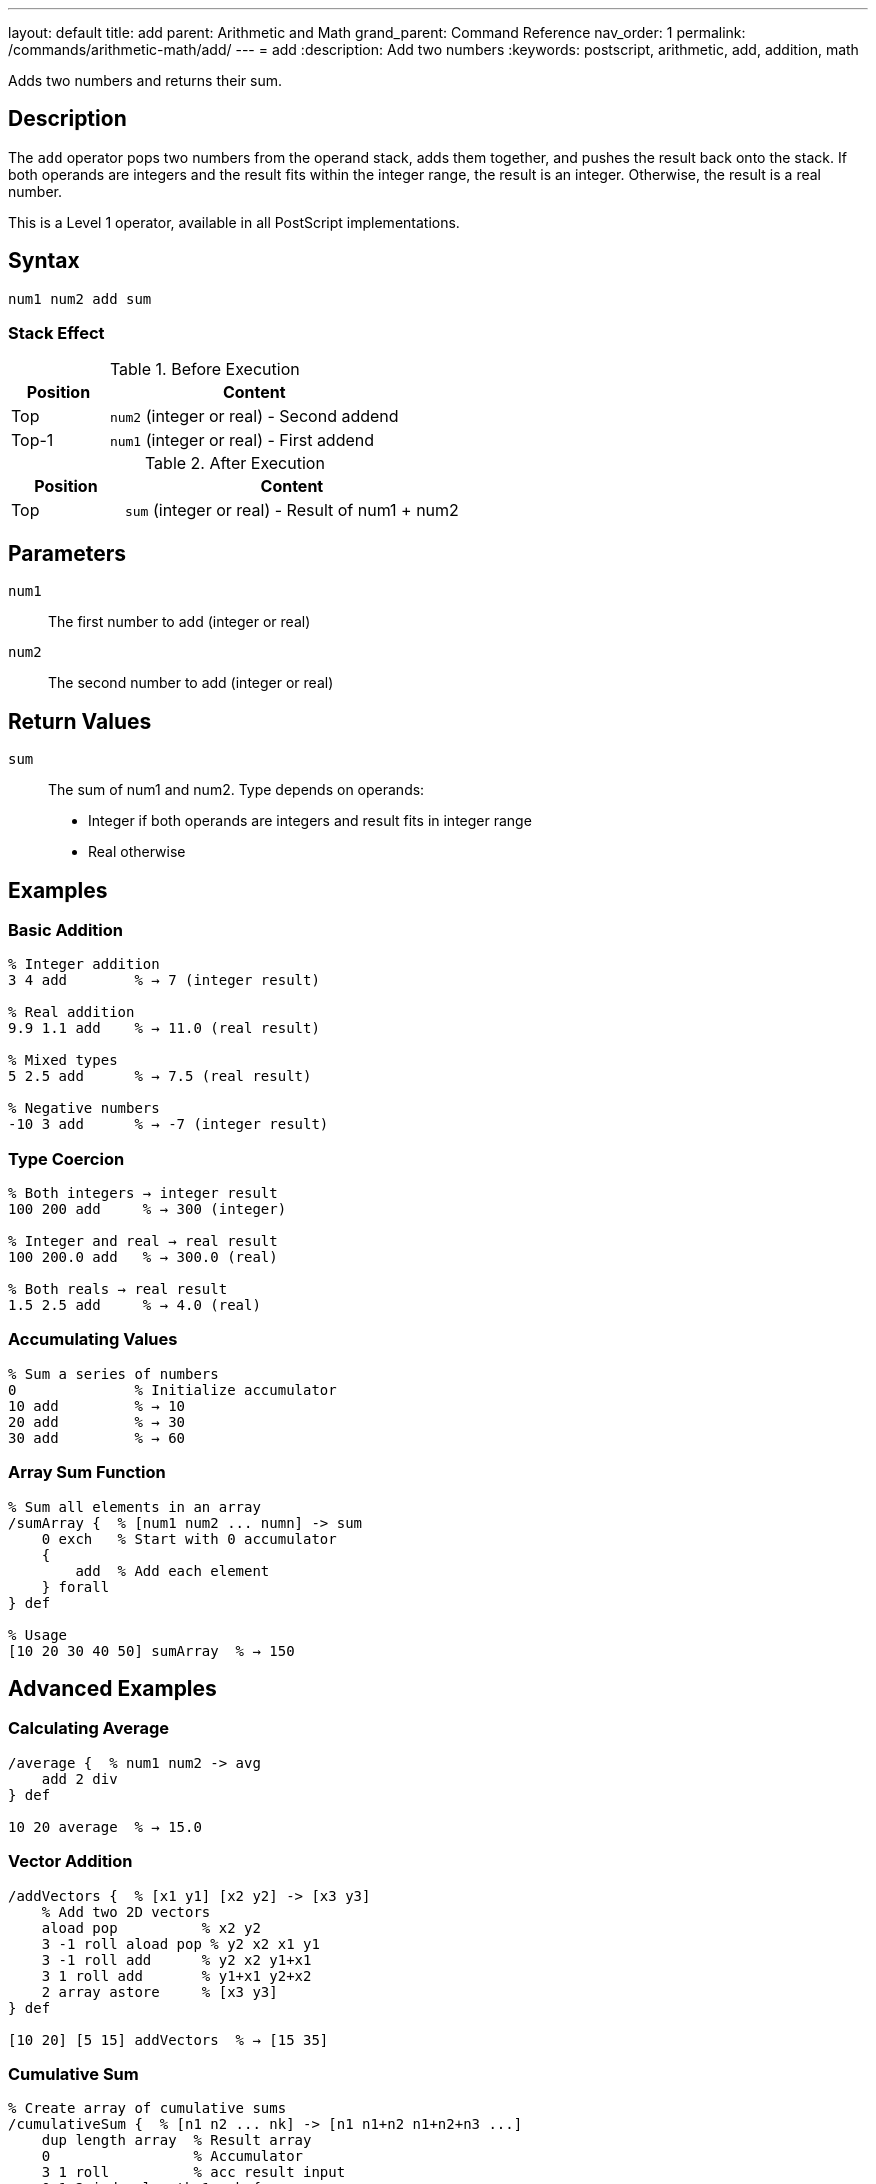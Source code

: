 ---
layout: default
title: add
parent: Arithmetic and Math
grand_parent: Command Reference
nav_order: 1
permalink: /commands/arithmetic-math/add/
---
= add
:description: Add two numbers
:keywords: postscript, arithmetic, add, addition, math

[.lead]
Adds two numbers and returns their sum.

== Description

The `add` operator pops two numbers from the operand stack, adds them together, and pushes the result back onto the stack. If both operands are integers and the result fits within the integer range, the result is an integer. Otherwise, the result is a real number.

This is a Level 1 operator, available in all PostScript implementations.

== Syntax

[source,postscript]
----
num1 num2 add sum
----

=== Stack Effect

.Before Execution
[cols="1,3"]
|===
|Position |Content

|Top
|`num2` (integer or real) - Second addend

|Top-1
|`num1` (integer or real) - First addend
|===

.After Execution
[cols="1,3"]
|===
|Position |Content

|Top
|`sum` (integer or real) - Result of num1 + num2
|===

== Parameters

`num1`:: The first number to add (integer or real)
`num2`:: The second number to add (integer or real)

== Return Values

`sum`:: The sum of num1 and num2. Type depends on operands:
* Integer if both operands are integers and result fits in integer range
* Real otherwise

== Examples

=== Basic Addition

[source,postscript]
----
% Integer addition
3 4 add        % → 7 (integer result)

% Real addition
9.9 1.1 add    % → 11.0 (real result)

% Mixed types
5 2.5 add      % → 7.5 (real result)

% Negative numbers
-10 3 add      % → -7 (integer result)
----

=== Type Coercion

[source,postscript]
----
% Both integers → integer result
100 200 add     % → 300 (integer)

% Integer and real → real result
100 200.0 add   % → 300.0 (real)

% Both reals → real result
1.5 2.5 add     % → 4.0 (real)
----

=== Accumulating Values

[source,postscript]
----
% Sum a series of numbers
0              % Initialize accumulator
10 add         % → 10
20 add         % → 30
30 add         % → 60
----

=== Array Sum Function

[source,postscript]
----
% Sum all elements in an array
/sumArray {  % [num1 num2 ... numn] -> sum
    0 exch   % Start with 0 accumulator
    {
        add  % Add each element
    } forall
} def

% Usage
[10 20 30 40 50] sumArray  % → 150
----

== Advanced Examples

=== Calculating Average

[source,postscript]
----
/average {  % num1 num2 -> avg
    add 2 div
} def

10 20 average  % → 15.0
----

=== Vector Addition

[source,postscript]
----
/addVectors {  % [x1 y1] [x2 y2] -> [x3 y3]
    % Add two 2D vectors
    aload pop          % x2 y2
    3 -1 roll aload pop % y2 x2 x1 y1
    3 -1 roll add      % y2 x2 y1+x1
    3 1 roll add       % y1+x1 y2+x2
    2 array astore     % [x3 y3]
} def

[10 20] [5 15] addVectors  % → [15 35]
----

=== Cumulative Sum

[source,postscript]
----
% Create array of cumulative sums
/cumulativeSum {  % [n1 n2 ... nk] -> [n1 n1+n2 n1+n2+n3 ...]
    dup length array  % Result array
    0                 % Accumulator
    3 1 roll          % acc result input
    0 1 2 index length 1 sub {
        % i acc result input
        2 index 1 index get  % Get input[i]
        3 index add          % Add to accumulator
        2 index 3 index 3 -1 roll put  % Store in result
        3 1 roll             % Reorder for next iteration
    } for
    pop exch pop      % Clean up, leave result
} def

[1 2 3 4 5] cumulativeSum  % → [1 3 6 10 15]
----

== Edge Cases and Common Pitfalls

WARNING: Integer overflow results in a real number, not an error.

=== Integer Overflow

[source,postscript]
----
% Maximum 32-bit signed integer
2147483647 1 add    % → 2147483648.0 (real)
----

When integers overflow, PostScript automatically promotes the result to a real number.

=== Accumulation Precision

[source,postscript]
----
% Be careful with real number precision
0.1 0.2 add    % → 0.3 (may have rounding errors)

% For financial calculations, use integers
10 20 add 100 div  % → 0.30 (more precise than 0.1 0.2 add)
----

=== `undefinedresult` Error

While rare, extremely large values can cause errors:

[source,postscript]
----
% Attempting to add beyond real number range
1.0e308 1.0e308 add  % May cause undefinedresult
----

== Type Requirements

Both operands must be numeric (integer or real). Other types will cause a `typecheck` error:

[source,postscript]
----
% BAD: Non-numeric operands
(hello) 5 add        % ERROR: typecheck
[1 2 3] 10 add       % ERROR: typecheck
----

== Related Commands

* xref:sub.adoc[`sub`] - Subtract two numbers
* xref:mul.adoc[`mul`] - Multiply two numbers
* xref:div.adoc[`div`] - Divide two numbers (real result)
* xref:idiv.adoc[`idiv`] - Integer division
* xref:mod.adoc[`mod`] - Modulo (remainder)
* xref:neg.adoc[`neg`] - Negate a number

== PostScript Level

*Available in*: PostScript Level 1 and higher

This is a fundamental arithmetic operator available in all PostScript implementations.

== Error Conditions

`stackunderflow`::
The operand stack contains fewer than two elements.
+
[source,postscript]
----
5 add          % ERROR: stackunderflow (need 2 operands)
----

`typecheck`::
One or both operands are not numbers.
+
[source,postscript]
----
(text) 5 add   % ERROR: typecheck
----

`undefinedresult`::
The result is outside the representable range for real numbers (extremely rare).

== Performance Considerations

The `add` operator is a primitive operation that executes in constant time O(1). Performance is excellent even for very large numbers of additions.

For adding many values, consider:

* Using built-in operators when possible
* Minimizing type conversions between integer and real
* Using integer arithmetic when precision allows

== Best Practices

1. **Use integer arithmetic when possible** for better precision and performance
2. **Be aware of type coercion** - mixing integers and reals produces reals
3. **Document expected types** in procedures for clarity
4. **Handle overflow gracefully** in critical applications

=== Type-Safe Addition

[source,postscript]
----
% Ensure integer result
/intAdd {  % int1 int2 -> int
    add
    cvi  % Force to integer (truncate if needed)
} def

% Ensure real result
/realAdd {  % num1 num2 -> real
    add
    cvr  % Force to real
} def
----

== See Also

* xref:index.adoc[Arithmetic and Math] - All arithmetic operators
* xref:../../levels/index.adoc[PostScript Language Levels]
* https://www.adobe.com/content/dam/acom/en/devnet/actionscript/articles/PLRM.pdf[PostScript Language Reference Manual] - Official specification

---

[.text-small]
_This page is part of the xref:../index.adoc[PostScript Language Reference Guide]._